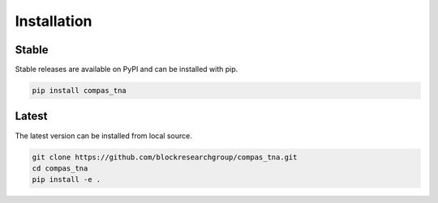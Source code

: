 ********************************************************************************
Installation
********************************************************************************

Stable
======

Stable releases are available on PyPI and can be installed with pip.

.. code-block:: bash

    pip install compas_tna


Latest
======

The latest version can be installed from local source.

.. code-block:: bash

    git clone https://github.com/blockresearchgroup/compas_tna.git
    cd compas_tna
    pip install -e .
